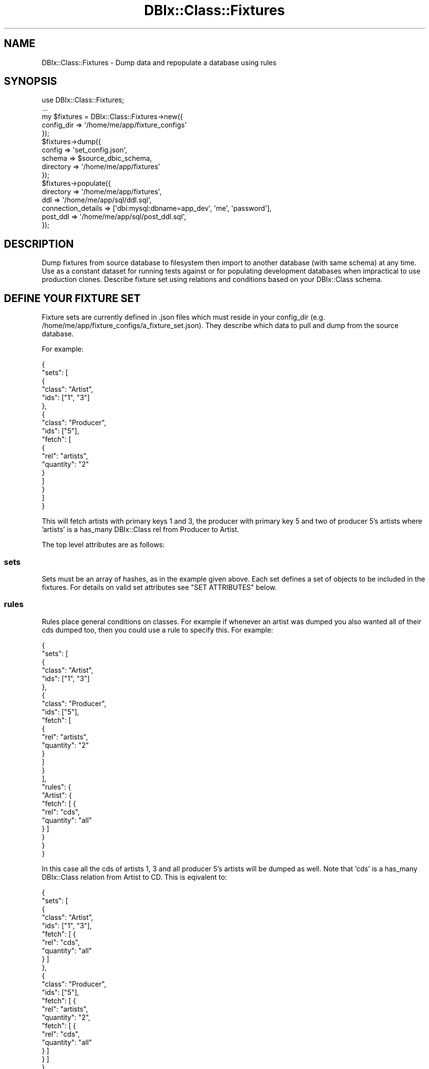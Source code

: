 .\" -*- mode: troff; coding: utf-8 -*-
.\" Automatically generated by Pod::Man 5.01 (Pod::Simple 3.43)
.\"
.\" Standard preamble:
.\" ========================================================================
.de Sp \" Vertical space (when we can't use .PP)
.if t .sp .5v
.if n .sp
..
.de Vb \" Begin verbatim text
.ft CW
.nf
.ne \\$1
..
.de Ve \" End verbatim text
.ft R
.fi
..
.\" \*(C` and \*(C' are quotes in nroff, nothing in troff, for use with C<>.
.ie n \{\
.    ds C` ""
.    ds C' ""
'br\}
.el\{\
.    ds C`
.    ds C'
'br\}
.\"
.\" Escape single quotes in literal strings from groff's Unicode transform.
.ie \n(.g .ds Aq \(aq
.el       .ds Aq '
.\"
.\" If the F register is >0, we'll generate index entries on stderr for
.\" titles (.TH), headers (.SH), subsections (.SS), items (.Ip), and index
.\" entries marked with X<> in POD.  Of course, you'll have to process the
.\" output yourself in some meaningful fashion.
.\"
.\" Avoid warning from groff about undefined register 'F'.
.de IX
..
.nr rF 0
.if \n(.g .if rF .nr rF 1
.if (\n(rF:(\n(.g==0)) \{\
.    if \nF \{\
.        de IX
.        tm Index:\\$1\t\\n%\t"\\$2"
..
.        if !\nF==2 \{\
.            nr % 0
.            nr F 2
.        \}
.    \}
.\}
.rr rF
.\" ========================================================================
.\"
.IX Title "DBIx::Class::Fixtures 3pm"
.TH DBIx::Class::Fixtures 3pm 2017-09-25 "perl v5.38.2" "User Contributed Perl Documentation"
.\" For nroff, turn off justification.  Always turn off hyphenation; it makes
.\" way too many mistakes in technical documents.
.if n .ad l
.nh
.SH NAME
DBIx::Class::Fixtures \- Dump data and repopulate a database using rules
.SH SYNOPSIS
.IX Header "SYNOPSIS"
.Vb 1
\& use DBIx::Class::Fixtures;
\&
\& ...
\&
\& my $fixtures = DBIx::Class::Fixtures\->new({
\&     config_dir => \*(Aq/home/me/app/fixture_configs\*(Aq
\& });
\&
\& $fixtures\->dump({
\&   config => \*(Aqset_config.json\*(Aq,
\&   schema => $source_dbic_schema,
\&   directory => \*(Aq/home/me/app/fixtures\*(Aq
\& });
\&
\& $fixtures\->populate({
\&   directory => \*(Aq/home/me/app/fixtures\*(Aq,
\&   ddl => \*(Aq/home/me/app/sql/ddl.sql\*(Aq,
\&   connection_details => [\*(Aqdbi:mysql:dbname=app_dev\*(Aq, \*(Aqme\*(Aq, \*(Aqpassword\*(Aq],
\&   post_ddl => \*(Aq/home/me/app/sql/post_ddl.sql\*(Aq,
\& });
.Ve
.SH DESCRIPTION
.IX Header "DESCRIPTION"
Dump fixtures from source database to filesystem then import to another
database (with same schema) at any time. Use as a constant dataset for running
tests against or for populating development databases when impractical to use
production clones. Describe fixture set using relations and conditions based on
your DBIx::Class schema.
.SH "DEFINE YOUR FIXTURE SET"
.IX Header "DEFINE YOUR FIXTURE SET"
Fixture sets are currently defined in .json files which must reside in your
config_dir (e.g. /home/me/app/fixture_configs/a_fixture_set.json). They
describe which data to pull and dump from the source database.
.PP
For example:
.PP
.Vb 10
\& {
\&   "sets": [
\&     {
\&       "class": "Artist",
\&       "ids": ["1", "3"]
\&     },
\&     {
\&       "class": "Producer",
\&       "ids": ["5"],
\&       "fetch": [
\&         {
\&           "rel": "artists",
\&           "quantity": "2"
\&         }
\&       ]
\&     }
\&   ]
\& }
.Ve
.PP
This will fetch artists with primary keys 1 and 3, the producer with primary
key 5 and two of producer 5's artists where 'artists' is a has_many DBIx::Class
rel from Producer to Artist.
.PP
The top level attributes are as follows:
.SS sets
.IX Subsection "sets"
Sets must be an array of hashes, as in the example given above. Each set
defines a set of objects to be included in the fixtures. For details on valid
set attributes see "SET ATTRIBUTES" below.
.SS rules
.IX Subsection "rules"
Rules place general conditions on classes. For example if whenever an artist
was dumped you also wanted all of their cds dumped too, then you could use a
rule to specify this. For example:
.PP
.Vb 10
\& {
\&   "sets": [
\&     {
\&       "class": "Artist",
\&       "ids": ["1", "3"]
\&     },
\&     {
\&       "class": "Producer",
\&       "ids": ["5"],
\&       "fetch": [
\&         {
\&           "rel": "artists",
\&           "quantity": "2"
\&         }
\&       ]
\&     }
\&   ],
\&   "rules": {
\&     "Artist": {
\&       "fetch": [ {
\&         "rel": "cds",
\&         "quantity": "all"
\&       } ]
\&     }
\&   }
\& }
.Ve
.PP
In this case all the cds of artists 1, 3 and all producer 5's artists will be
dumped as well. Note that 'cds' is a has_many DBIx::Class relation from Artist
to CD. This is eqivalent to:
.PP
.Vb 10
\& {
\&   "sets": [
\&    {
\&       "class": "Artist",
\&       "ids": ["1", "3"],
\&       "fetch": [ {
\&         "rel": "cds",
\&         "quantity": "all"
\&       } ]
\&     },
\&     {
\&       "class": "Producer",
\&       "ids": ["5"],
\&       "fetch": [ {
\&         "rel": "artists",
\&         "quantity": "2",
\&         "fetch": [ {
\&           "rel": "cds",
\&           "quantity": "all"
\&         } ]
\&       } ]
\&     }
\&   ]
\& }
.Ve
.PP
rules must be a hash keyed by class name.
.PP
"RULE ATTRIBUTES"
.SS includes
.IX Subsection "includes"
To prevent repetition between configs you can include other configs. For
example:
.PP
.Vb 9
\& {
\&   "sets": [ {
\&     "class": "Producer",
\&     "ids": ["5"]
\&   } ],
\&   "includes": [
\&     { "file": "base.json" }
\&   ]
\& }
.Ve
.PP
Includes must be an arrayref of hashrefs where the hashrefs have key 'file'
which is the name of another config file in the same directory. The original
config is merged with its includes using Hash::Merge.
.SS datetime_relative
.IX Subsection "datetime_relative"
Only available for MySQL and PostgreSQL at the moment, must be a value that
DateTime::Format::* can parse. For example:
.PP
.Vb 7
\& {
\&   "sets": [ {
\&     "class": "RecentItems",
\&     "ids": ["9"]
\&   } ],
\&   "datetime_relative": "2007\-10\-30 00:00:00"
\& }
.Ve
.PP
This will work when dumping from a MySQL database and will cause any datetime
fields (where datatype => 'datetime' in the column def of the schema class) to
be dumped as a DateTime::Duration object relative to the date specified in the
datetime_relative value. For example if the RecentItem object had a date field
set to 2007\-10\-25, then when the fixture is imported the field will be set to 5
days in the past relative to the current time.
.SS might_have
.IX Subsection "might_have"
Specifies whether to automatically dump might_have relationships. Should be a
hash with one attribute \- fetch. Set fetch to 1 or 0.
.PP
.Vb 10
\& {
\&   "might_have": { "fetch": 1 },
\&   "sets": [
\&     {
\&       "class": "Artist",
\&       "ids": ["1", "3"]
\&     },
\&     {
\&       "class": "Producer",
\&       "ids": ["5"]
\&     }
\&   ]
\& }
.Ve
.PP
Note: belongs_to rels are automatically dumped whether you like it or not, this
is to avoid FKs to nowhere when importing.  General rules on has_many rels are
not accepted at this top level, but you can turn them on for individual sets \-
see "SET ATTRIBUTES".
.SH "SET ATTRIBUTES"
.IX Header "SET ATTRIBUTES"
.SS class
.IX Subsection "class"
Required attribute. Specifies the DBIx::Class object class you wish to dump.
.SS ids
.IX Subsection "ids"
Array of primary key ids to fetch, basically causing an \f(CW$rs\fR\->find($_) for each.
If the id is not in the source db then it just won't get dumped, no warnings or
death.
.SS quantity
.IX Subsection "quantity"
Must be either an integer or the string 'all'. Specifying an integer will
effectively set the 'rows' attribute on the resultset clause, specifying 'all'
will cause the rows attribute to be left off and for all matching rows to be
dumped. There's no randomising here, it's just the first x rows.
.SS cond
.IX Subsection "cond"
A hash specifying the conditions dumped objects must match. Essentially this is
a JSON representation of a DBIx::Class search clause. For example:
.PP
.Vb 7
\& {
\&   "sets": [{
\&     "class": "Artist",
\&     "quantiy": "all",
\&     "cond": { "name": "Dave" }
\&   }]
\& }
.Ve
.PP
This will dump all artists whose name is 'dave'. Essentially
\&\f(CW$artist_rs\fR\->search({ name => 'Dave' })\->all.
.PP
Sometimes in a search clause it's useful to use scalar refs to do things like:
.PP
.Vb 1
\& $artist_rs\->search({ no1_singles => \e\*(Aq> no1_albums\*(Aq })
.Ve
.PP
This could be specified in the cond hash like so:
.PP
.Vb 7
\& {
\&   "sets": [ {
\&     "class": "Artist",
\&     "quantiy": "all",
\&     "cond": { "no1_singles": "\e> no1_albums" }
\&   } ]
\& }
.Ve
.PP
So if the value starts with a backslash the value is made a scalar ref before
being passed to search.
.SS join
.IX Subsection "join"
An array of relationships to be used in the cond clause.
.PP
.Vb 8
\& {
\&   "sets": [ {
\&     "class": "Artist",
\&     "quantiy": "all",
\&     "cond": { "cds.position": { ">": 4 } },
\&     "join": ["cds"]
\&   } ]
\& }
.Ve
.PP
Fetch all artists who have cds with position greater than 4.
.SS fetch
.IX Subsection "fetch"
Must be an array of hashes. Specifies which rels to also dump. For example:
.PP
.Vb 11
\& {
\&   "sets": [ {
\&     "class": "Artist",
\&     "ids": ["1", "3"],
\&     "fetch": [ {
\&       "rel": "cds",
\&       "quantity": "3",
\&       "cond": { "position": "2" }
\&     } ]
\&   } ]
\& }
.Ve
.PP
Will cause the cds of artists 1 and 3 to be dumped where the cd position is 2.
.PP
Valid attributes are: 'rel', 'quantity', 'cond', 'has_many', 'might_have' and
\&'join'. rel is the name of the DBIx::Class rel to follow, the rest are the same
as in the set attributes. quantity is necessary for has_many relationships, but
not if using for belongs_to or might_have relationships.
.SS has_many
.IX Subsection "has_many"
Specifies whether to fetch has_many rels for this set. Must be a hash
containing keys fetch and quantity.
.PP
Set fetch to 1 if you want to fetch them, and quantity to either 'all' or an
integer.
.PP
Be careful here, dumping has_many rels can lead to a lot of data being dumped.
.SS might_have
.IX Subsection "might_have"
As with has_many but for might_have relationships. Quantity doesn't do anything
in this case.
.PP
This value will be inherited by all fetches in this set. This is not true for
the has_many attribute.
.SS external
.IX Subsection "external"
In some cases your database information might be keys to values in some sort of
external storage.  The classic example is you are using DBIx::Class::InflateColumn::FS
to store blob information on the filesystem.  In this case you may wish the ability
to backup your external storage in the same way your database data.  The "external"
attribute lets you specify a handler for this type of issue.  For example:
.PP
.Vb 12
\&    {
\&        "sets": [{
\&            "class": "Photo",
\&            "quantity": "all",
\&            "external": {
\&                "file": {
\&                    "class": "File",
\&                    "args": {"path":"_\|_ATTR(photo_dir)_\|_"}
\&                }
\&            }
\&        }]
\&    }
.Ve
.PP
This would use DBIx::Class::Fixtures::External::File to read from a directory
where the path to a file is specified by the \f(CW\*(C`file\*(C'\fR field of the \f(CW\*(C`Photo\*(C'\fR source.
We use the uninflated value of the field so you need to completely handle backup
and restore.  For the common case we provide  DBIx::Class::Fixtures::External::File
and you can create your own custom handlers by placing a '+' in the namespace:
.PP
.Vb 1
\&    "class": "+MyApp::Schema::SomeExternalStorage",
.Ve
.PP
Although if possible I'd love to get patches to add some of the other common
types (I imagine storage in MogileFS, Redis, etc or even Amazon might be popular.)
.PP
See DBIx::Class::Fixtures::External::File for the external handler interface.
.SH "RULE ATTRIBUTES"
.IX Header "RULE ATTRIBUTES"
.SS cond
.IX Subsection "cond"
Same as with "SET ATTRIBUTES"
.SS fetch
.IX Subsection "fetch"
Same as with "SET ATTRIBUTES"
.SS join
.IX Subsection "join"
Same as with "SET ATTRIBUTES"
.SS has_many
.IX Subsection "has_many"
Same as with "SET ATTRIBUTES"
.SS might_have
.IX Subsection "might_have"
Same as with "SET ATTRIBUTES"
.SH "RULE SUBSTITUTIONS"
.IX Header "RULE SUBSTITUTIONS"
You can provide the following substitution patterns for your rule values. An
example of this might be:
.PP
.Vb 6
\&    {
\&        "sets": [{
\&            "class": "Photo",
\&            "quantity": "_\|_ENV(NUMBER_PHOTOS_DUMPED)_\|_",
\&        }]
\&    }
.Ve
.SS ENV
.IX Subsection "ENV"
Provide a value from \f(CW%ENV\fR
.SS ATTR
.IX Subsection "ATTR"
Provide a value from "config_attrs"
.SS catfile
.IX Subsection "catfile"
Create the path to a file from a list
.SS catdir
.IX Subsection "catdir"
Create the path to a directory from a list
.SH METHODS
.IX Header "METHODS"
.SS new
.IX Subsection "new"
.IP "Arguments: \e%$attrs" 4
.IX Item "Arguments: %$attrs"
.PD 0
.ie n .IP "Return Value: $fixture_object" 4
.el .IP "Return Value: \f(CW$fixture_object\fR" 4
.IX Item "Return Value: $fixture_object"
.PD
.PP
Returns a new DBIx::Class::Fixture object. \f(CW%attrs\fR can have the following
parameters:
.IP config_dir: 4
.IX Item "config_dir:"
required. must contain a valid path to the directory in which your .json
configs reside.
.IP debug: 4
.IX Item "debug:"
determines whether to be verbose
.IP ignore_sql_errors: 4
.IX Item "ignore_sql_errors:"
ignore errors on import of DDL etc
.IP config_attrs 4
.IX Item "config_attrs"
A hash of information you can use to do replacements inside your configuration
sets.  For example, if your set looks like:
.Sp
.Vb 10
\&   {
\&     "sets": [ {
\&       "class": "Artist",
\&       "ids": ["1", "3"],
\&       "fetch": [ {
\&         "rel": "cds",
\&         "quantity": "_\|_ATTR(quantity)_\|_",
\&       } ]
\&     } ]
\&   }
\&
\&    my $fixtures = DBIx::Class::Fixtures\->new( {
\&      config_dir => \*(Aq/home/me/app/fixture_configs\*(Aq
\&      config_attrs => {
\&        quantity => 100,
\&      },
\&    });
.Ve
.Sp
You may wish to do this if you want to let whoever runs the dumps have a bit
more control
.PP
.Vb 3
\& my $fixtures = DBIx::Class::Fixtures\->new( {
\&   config_dir => \*(Aq/home/me/app/fixture_configs\*(Aq
\& } );
.Ve
.SS available_config_sets
.IX Subsection "available_config_sets"
Returns a list of all the config sets found in the "config_dir".  These will
be a list of the json based files containing dump rules.
.SS dump
.IX Subsection "dump"
.IP "Arguments: \e%$attrs" 4
.IX Item "Arguments: %$attrs"
.PD 0
.IP "Return Value: 1" 4
.IX Item "Return Value: 1"
.PD
.PP
.Vb 6
\& $fixtures\->dump({
\&   config => \*(Aqset_config.json\*(Aq, # config file to use. must be in the config
\&                                # directory specified in the constructor
\&   schema => $source_dbic_schema,
\&   directory => \*(Aq/home/me/app/fixtures\*(Aq # output directory
\& });
.Ve
.PP
or
.PP
.Vb 6
\& $fixtures\->dump({
\&   all => 1, # just dump everything that\*(Aqs in the schema
\&   schema => $source_dbic_schema,
\&   directory => \*(Aq/home/me/app/fixtures\*(Aq, # output directory
\&   #excludes => [ qw/Foo MyView/ ], # optionally exclude certain sources
\& });
.Ve
.PP
In this case objects will be dumped to subdirectories in the specified
directory. For example:
.PP
.Vb 3
\& /home/me/app/fixtures/artist/1.fix
\& /home/me/app/fixtures/artist/3.fix
\& /home/me/app/fixtures/producer/5.fix
.Ve
.PP
\&\f(CW\*(C`schema\*(C'\fR and \f(CW\*(C`directory\*(C'\fR are required attributes. also, one of \f(CW\*(C`config\*(C'\fR or \f(CW\*(C`all\*(C'\fR must
be specified.
.PP
The optional parameter \f(CW\*(C`excludes\*(C'\fR takes an array ref of source names and can be
used to exclude those sources when dumping the whole schema. This is useful if
you have views in there, since those do not need fixtures and will currently result
in an error when they are created and then used with \f(CW\*(C`populate\*(C'\fR.
.PP
Lastly, the \f(CW\*(C`config\*(C'\fR parameter can be a Perl HashRef instead of a file name.
If this form is used your HashRef should conform to the structure rules defined
for the JSON representations.
.SS dump_config_sets
.IX Subsection "dump_config_sets"
Works just like "dump" but instead of specifying a single json config set
located in "config_dir" we dump each set named in the \f(CW\*(C`configs\*(C'\fR parameter.
.PP
The parameters are the same as for "dump" except instead of a \f(CW\*(C`directory\*(C'\fR
parameter we have a \f(CW\*(C`directory_template\*(C'\fR which is a coderef expected to return
a scalar that is a root directory where we will do the actual dumping.  This
coderef get three arguments: \f(CW$self\fR, \f(CW$params\fR and \f(CW$set_name\fR.  For
example:
.PP
.Vb 8
\&    $fixture\->dump_all_config_sets({
\&      schema => $schema,
\&      configs => [qw/one.json other.json/],
\&      directory_template => sub {
\&        my ($fixture, $params, $set) = @_;
\&        return io\->catdir(\*(Aqvar\*(Aq, \*(Aqfixtures\*(Aq, $params\->{schema}\->version, $set);
\&      },
\&    });
.Ve
.SS dump_all_config_sets
.IX Subsection "dump_all_config_sets"
.Vb 5
\&    my %local_params = %$params;
\&    my $local_self = bless { %$self }, ref($self);
\&    $local_params{directory} = $directory_template\->($self, \e%local_params, $set);
\&    $local_params{config} = $set;
\&    $self\->dump(\e%local_params);
.Ve
.PP
Works just like "dump" but instead of specifying a single json config set
located in "config_dir" we dump each set in turn to the specified directory.
.PP
The parameters are the same as for "dump" except instead of a \f(CW\*(C`directory\*(C'\fR
parameter we have a \f(CW\*(C`directory_template\*(C'\fR which is a coderef expected to return
a scalar that is a root directory where we will do the actual dumping.  This
coderef get three arguments: \f(CW$self\fR, \f(CW$params\fR and \f(CW$set_name\fR.  For
example:
.PP
.Vb 7
\&    $fixture\->dump_all_config_sets({
\&      schema => $schema,
\&      directory_template => sub {
\&        my ($fixture, $params, $set) = @_;
\&        return io\->catdir(\*(Aqvar\*(Aq, \*(Aqfixtures\*(Aq, $params\->{schema}\->version, $set);
\&      },
\&    });
.Ve
.SS populate
.IX Subsection "populate"
.IP "Arguments: \e%$attrs" 4
.IX Item "Arguments: %$attrs"
.PD 0
.IP "Return Value: 1" 4
.IX Item "Return Value: 1"
.PD
.PP
.Vb 3
\& $fixtures\->populate( {
\&   # directory to look for fixtures in, as specified to dump
\&   directory => \*(Aq/home/me/app/fixtures\*(Aq,
\&
\&   # DDL to deploy
\&   ddl => \*(Aq/home/me/app/sql/ddl.sql\*(Aq,
\&
\&   # database to clear, deploy and then populate
\&   connection_details => [\*(Aqdbi:mysql:dbname=app_dev\*(Aq, \*(Aqme\*(Aq, \*(Aqpassword\*(Aq],
\&
\&   # DDL to deploy after populating records, ie. FK constraints
\&   post_ddl => \*(Aq/home/me/app/sql/post_ddl.sql\*(Aq,
\&
\&   # use CASCADE option when dropping tables
\&   cascade => 1,
\&
\&   # optional, set to 1 to run ddl but not populate
\&   no_populate => 0,
\&
\&   # optional, set to 1 to run each fixture through \->create rather than have
\&   # each $rs populated using $rs\->populate. Useful if you have overridden new() logic
\&   # that effects the value of column(s).
\&   use_create => 0,
\&
\&   # optional, same as use_create except with find_or_create.
\&   # Useful if you are populating a persistent data store.
\&   use_find_or_create => 0,
\&
\&   # Dont try to clean the database, just populate over whats there. Requires
\&   # schema option. Use this if you want to handle removing old data yourself
\&   # no_deploy => 1
\&   # schema => $schema
\& } );
.Ve
.PP
In this case the database app_dev will be cleared of all tables, then the
specified DDL deployed to it, then finally all fixtures found in
/home/me/app/fixtures will be added to it. populate will generate its own
DBIx::Class schema from the DDL rather than being passed one to use. This is
better as custom insert methods are avoided which can to get in the way. In
some cases you might not have a DDL, and so this method will eventually allow a
\&\f(CW$schema\fR object to be passed instead.
.PP
If needed, you can specify a post_ddl attribute which is a DDL to be applied
after all the fixtures have been added to the database. A good use of this
option would be to add foreign key constraints since databases like Postgresql
cannot disable foreign key checks.
.PP
If your tables have foreign key constraints you may want to use the cascade
attribute which will make the drop table functionality cascade, ie 'DROP TABLE
\&\f(CW$table\fR CASCADE'.
.PP
\&\f(CW\*(C`directory\*(C'\fR is a required attribute.
.PP
If you wish for DBIx::Class::Fixtures to clear the database for you pass in
\&\f(CW\*(C`dll\*(C'\fR (path to a DDL sql file) and \f(CW\*(C`connection_details\*(C'\fR (array ref  of DSN,
user and pass).
.PP
If you wish to deal with cleaning the schema yourself, then pass in a \f(CW\*(C`schema\*(C'\fR
attribute containing the connected schema you wish to operate on and set the
\&\f(CW\*(C`no_deploy\*(C'\fR attribute.
.SH AUTHOR
.IX Header "AUTHOR"
.Vb 1
\&  Luke Saunders <luke@shadowcatsystems.co.uk>
\&
\&  Initial development sponsored by and (c) Takkle, Inc. 2007
.Ve
.SH CONTRIBUTORS
.IX Header "CONTRIBUTORS"
.Vb 1
\&  Ash Berlin <ash@shadowcatsystems.co.uk>
\&
\&  Matt S. Trout <mst@shadowcatsystems.co.uk>
\&
\&  John Napiorkowski <jjnapiork@cpan.org>
\&
\&  Drew Taylor <taylor.andrew.j@gmail.com>
\&
\&  Frank Switalski <fswitalski@gmail.com>
\&
\&  Chris Akins <chris.hexx@gmail.com>
\&
\&  Tom Bloor <t.bloor@shadowcat.co.uk>
\&
\&  Samuel Kaufman <skaufman@cpan.org>
.Ve
.SH LICENSE
.IX Header "LICENSE"
.Vb 1
\&  This library is free software under the same license as perl itself
.Ve
